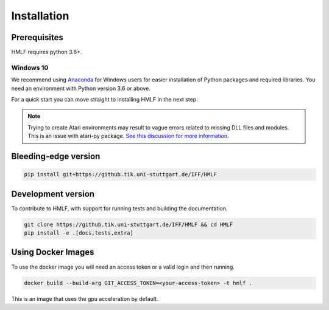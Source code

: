 .. _install:

Installation
============

Prerequisites
-------------

HMLF requires python 3.6+.

Windows 10
~~~~~~~~~~

We recommend using `Anaconda <https://conda.io/docs/user-guide/install/windows.html>`_ for Windows users for easier installation of Python packages and required libraries. You need an environment with Python version 3.6 or above.

For a quick start you can move straight to installing HMLF in the next step.

.. note::

	Trying to create Atari environments may result to vague errors related to missing DLL files and modules. This is an
	issue with atari-py package. `See this discussion for more information <https://github.com/openai/atari-py/issues/65>`_.


Bleeding-edge version
---------------------

.. code-block:: bash

	pip install git+https://github.tik.uni-stuttgart.de/IFF/HMLF


Development version
-------------------

To contribute to HMLF, with support for running tests and building the documentation.

.. code-block:: bash

    git clone https://github.tik.uni-stuttgart.de/IFF/HMLF && cd HMLF
    pip install -e .[docs,tests,extra]


Using Docker Images
-------------------

To use the docker image you will need an access token or a valid login and then running.

.. code-block:: bash

	docker build --build-arg GIT_ACCESS_TOKEN=<your-access-token> -t hmlf .

This is an image that uses the gpu acceleration by default.